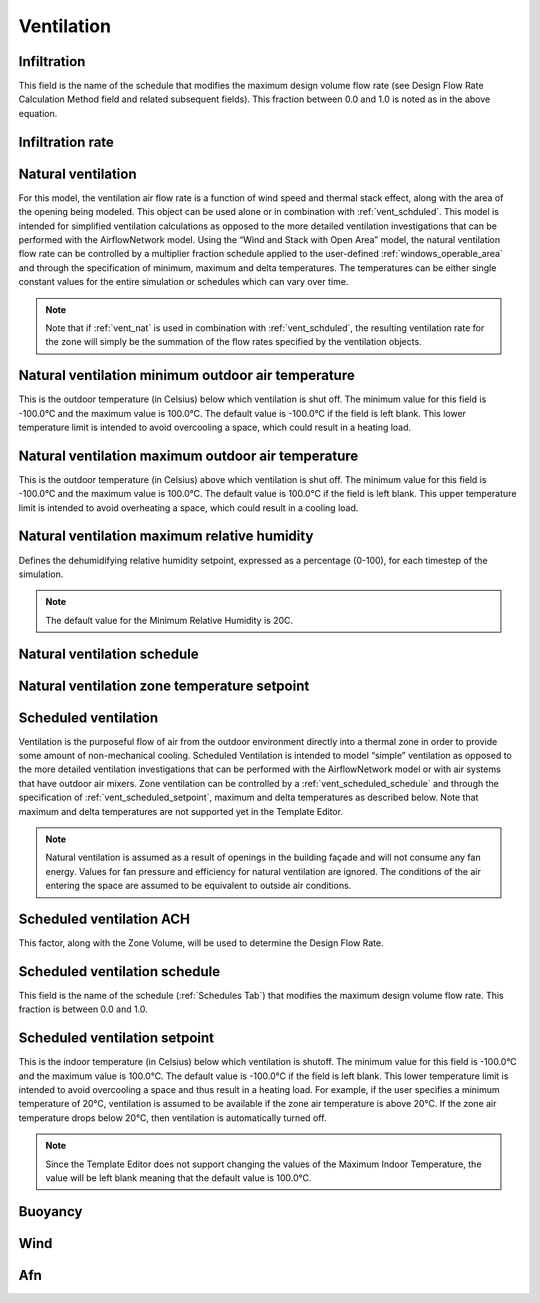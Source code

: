 
.. _tabZoneInfoVentilation:

Ventilation
===========

.. csv-table::
   :file: ../../tables/ventilation.csv
   :header-rows: 1
   :widths: 20,50,15,15

.. index:: Infiltration
.. _vent_infiltration:

Infiltration
````````````

This field is the name of the schedule that modifies the maximum design volume flow rate (see Design Flow Rate Calculation Method field and related subsequent fields). This fraction between 0.0 and 1.0 is noted as in the above equation.

.. index:: Infiltration rate
.. _vent_infiltration_rate:

Infiltration rate
`````````````````

.. index:: Natural ventilation
.. _vent_nat:

Natural ventilation
```````````````````

For this model, the ventilation air flow rate is a function of wind speed and thermal stack effect, along with the area of the opening being modeled. This object can be used alone or in combination with :ref:`vent_schduled`. This model is intended for simplified ventilation calculations as opposed to the more detailed ventilation investigations that can be performed with the AirflowNetwork model. Using the “Wind and Stack with Open Area” model, the natural ventilation flow rate can be controlled by a multiplier fraction schedule applied to the user-defined :ref:`windows_operable_area` and through the specification of minimum, maximum and delta temperatures. The temperatures can be either single constant values for the entire simulation or schedules which can vary over time.

.. Note::

   Note that if :ref:`vent_nat` is used in combination with :ref:`vent_schduled`, the resulting ventilation rate for the zone will simply be the summation of the flow rates specified by the ventilation objects.

.. index:: Nat vent min outdoor air temp
.. _vent_nat_min_outdoor_temp:

Natural ventilation minimum outdoor air temperature
```````````````````````````````````````````````````

This is the outdoor temperature (in Celsius) below which ventilation is shut off. The minimum value for this field is -100.0°C and the maximum value is 100.0°C. The default value is -100.0°C if the field is left blank. This lower temperature limit is intended to avoid overcooling a space, which could result in a heating load.

.. index:: Natural ventilation maximum outdoor air temperature
.. _vent_nat_max_outdoor_temp:

Natural ventilation maximum outdoor air temperature
```````````````````````````````````````````````````

This is the outdoor temperature (in Celsius) above which ventilation is shut off. The minimum value for this field is -100.0°C and the maximum value is 100.0°C. The default value is 100.0°C if the field is left blank. This upper temperature limit is intended to avoid overheating a space, which could result in a cooling load.

.. index:: Natural ventilation maximum relative humidity
.. _vent_nat_max_rh:

Natural ventilation maximum relative humidity
`````````````````````````````````````````````

Defines the dehumidifying relative humidity setpoint, expressed as a percentage (0-100), for each timestep of the simulation.

.. Note::

   The default value for the Minimum Relative Humidity is 20C.

.. index:: Natural ventilation schedule
.. _vent_nat_schedule:

Natural ventilation schedule
````````````````````````````

.. index:: Natural ventilation zone temperature setpoint
.. _vent_nat_zone_temp_setpoint:

Natural ventilation zone temperature setpoint
`````````````````````````````````````````````

.. index:: Scheduled ventilation
.. _vent_schduled:

Scheduled ventilation
`````````````````````

Ventilation is the purposeful flow of air from the outdoor environment directly into a thermal zone in order to provide some amount of non-mechanical cooling. Scheduled Ventilation is intended to model “simple” ventilation as opposed to the more detailed ventilation investigations that can be performed with the AirflowNetwork model or with air systems that have outdoor air mixers. Zone ventilation can be controlled by a :ref:`vent_scheduled_schedule` and through the specification of :ref:`vent_scheduled_setpoint`, maximum and delta temperatures as described below. Note that maximum and delta temperatures are not supported yet in the Template Editor.

.. Note::

   Natural ventilation is assumed as a result of openings in the building façade and will not consume any fan energy. Values for fan pressure and efficiency for natural ventilation are ignored. The conditions of the air entering the space are assumed to be equivalent to outside air conditions.

.. index:: Scheduled ventilation ACH
.. _vent_scheduled_ach:

Scheduled ventilation ACH
`````````````````````````

This factor, along with the Zone Volume, will be used to determine the Design Flow Rate.

.. index:: Scheduled ventilation schedule
.. _vent_scheduled_schedule:

Scheduled ventilation schedule
``````````````````````````````

This field is the name of the schedule (:ref:`Schedules Tab`) that modifies the maximum design volume flow rate. This fraction is between 0.0 and 1.0.

.. index:: Scheduled ventilation setpoint
.. _vent_scheduled_setpoint:

Scheduled ventilation setpoint
``````````````````````````````

This is the indoor temperature (in Celsius) below which ventilation is shutoff. The minimum value for this field is -100.0°C and the maximum value is 100.0°C. The default value is -100.0°C if the field is left blank. This lower temperature limit is intended to avoid overcooling a space and thus result in a heating load. For example, if the user specifies a minimum temperature of 20°C, ventilation is assumed to be available if the zone air temperature is above 20°C. If the zone air temperature drops below 20°C, then ventilation is automatically turned off.

.. Note::

   Since the Template Editor does not support changing the values of the Maximum Indoor Temperature, the value will be left blank meaning that the default value is 100.0°C.


.. index:: Buoyancy
.. _vent_buoyancy:

Buoyancy
````````

.. index:: Wind
.. _vent_wind:

Wind
````

.. index:: Afn
.. _vent_afn:

Afn
```
